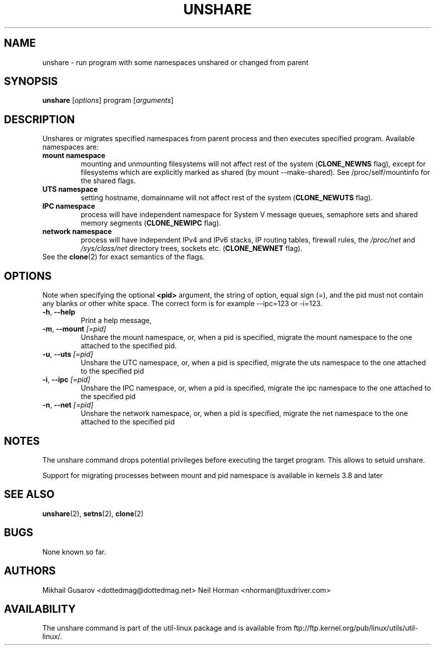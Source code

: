 .\" Process this file with
.\" groff -man -Tascii lscpu.1
.\"
.TH UNSHARE 1 "October 2008" "util-linux" "User Commands"
.SH NAME
unshare \- run program with some namespaces unshared or changed from parent
.SH SYNOPSIS
.B unshare
.RI [ options ]
program
.RI [ arguments ]
.SH DESCRIPTION
Unshares or migrates specified namespaces from parent process and then executes specified
program. Available namespaces are:
.TP
.BR "mount namespace"
mounting and unmounting filesystems will not affect rest of the system
(\fBCLONE_NEWNS\fP flag), except for filesystems which are explicitly marked as
shared (by mount --make-shared). See /proc/self/mountinfo for the shared flags.
.TP
.BR "UTS namespace"
setting hostname, domainname will not affect rest of the system
(\fBCLONE_NEWUTS\fP flag).
.TP
.BR "IPC namespace"
process will have independent namespace for System V message queues, semaphore
sets and shared memory segments (\fBCLONE_NEWIPC\fP flag).
.TP
.BR "network namespace"
process will have independent IPv4 and IPv6 stacks, IP routing tables, firewall
rules, the \fI/proc/net\fP and \fI/sys/class/net\fP directory trees, sockets
etc. (\fBCLONE_NEWNET\fP flag).
.TP
See the \fBclone\fR(2) for exact semantics of the flags.
.SH OPTIONS
Note when specifying the optional \fB<pid>\fP argument, the string of option,
equal sign (=),  and the pid must not contain any blanks or other white space.
The correct form is for example --ipc=123 or -i=123.
.TP
.BR \-h , " \-\-help"
Print a help message,
.TP
.BR \-m , " \-\-mount " \fI[=pid]\fP
Unshare the mount namespace, or, when a pid is specified, migrate the mount
namespace to the one attached to the specified pid.
.TP
.BR \-u , " \-\-uts " \fI[=pid]\fP
Unshare the UTC namespace, or, when a pid is specified, migrate the uts
namespace to the one attached to the specified pid
.TP
.BR \-i , " \-\-ipc " \fI[=pid]\fP
Unshare the IPC namespace, or, when a pid is specified, migrate the ipc
namespace to the one attached to the specified pid
.TP
.BR \-n , " \-\-net " \fI[=pid]\fP
Unshare the network namespace, or, when a pid is specified, migrate the net
namespace to the one attached to the specified pid
.SH NOTES
The unshare command drops potential privileges before executing the
target program. This allows to setuid unshare.
.P
Support for migrating processes between mount and pid namespace is available in
kernels 3.8 and later
.SH SEE ALSO
.BR unshare (2),
.BR setns (2),
.BR clone (2)
.SH BUGS
None known so far.
.SH AUTHORS
Mikhail Gusarov <dottedmag@dottedmag.net>
Neil Horman <nhorman@tuxdriver.com>
.SH AVAILABILITY
The unshare command is part of the util-linux package and is available from
ftp://ftp.kernel.org/pub/linux/utils/util-linux/.
